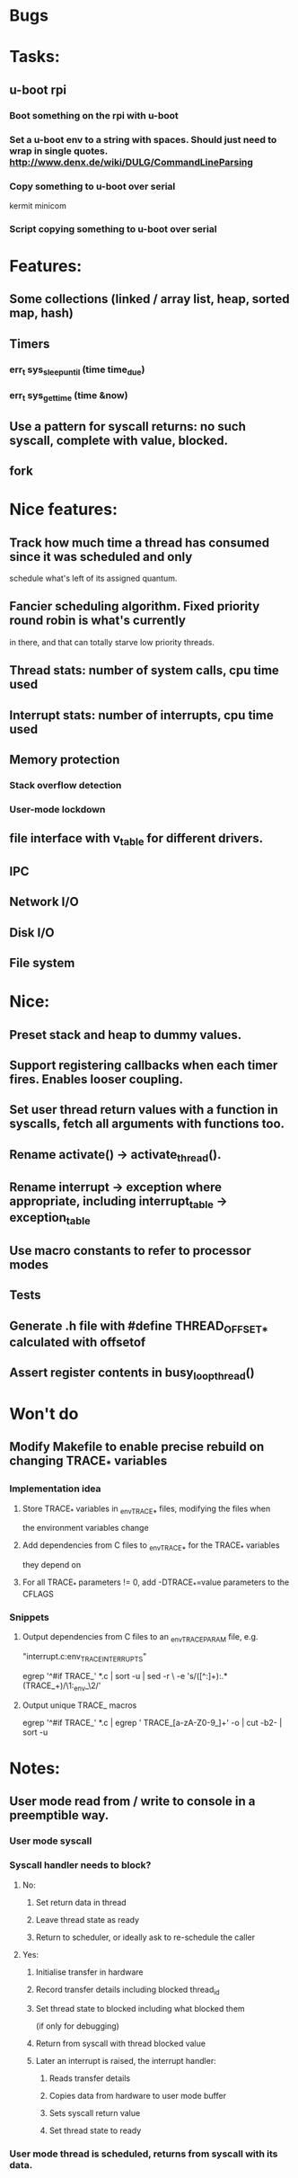 * Bugs

* Tasks:
** u-boot rpi
*** Boot something on the rpi with u-boot
*** Set a u-boot env to a string with spaces. Should just need to wrap in single quotes. http://www.denx.de/wiki/DULG/CommandLineParsing
*** Copy something to u-boot over serial
    kermit
    minicom
*** Script copying something to u-boot over serial

* Features:

** Some collections (linked / array list, heap, sorted map, hash)
** Timers
*** err_t sys_sleep_until (time time_due)
*** err_t sys_get_time (time &now)
** Use a pattern for syscall returns: no such syscall, complete with value, blocked.
** fork

* Nice features:
** Track how much time a thread has consumed since it was scheduled and only
   schedule what's left of its assigned quantum.
** Fancier scheduling algorithm. Fixed priority round robin is what's currently
   in there, and that can totally starve low priority threads.
** Thread stats: number of system calls, cpu time used
** Interrupt stats: number of interrupts, cpu time used
** Memory protection
*** Stack overflow detection
*** User-mode lockdown

** file interface with v_table for different drivers.
** IPC
** Network I/O
** Disk I/O
** File system

* Nice:
** Preset stack and heap to dummy values.
** Support registering callbacks when each timer fires. Enables looser coupling.
** Set user thread return values with a function in syscalls, fetch all arguments with functions too.
** Rename activate() -> activate_thread().
** Rename interrupt -> exception where appropriate, including interrupt_table -> exception_table
** Use macro constants to refer to processor modes
** Tests
** Generate .h file with #define THREAD_OFFSET_* calculated with offsetof
** Assert register contents in busy_loop_thread()

* Won't do
** Modify Makefile to enable precise rebuild on changing TRACE_* variables
*** Implementation idea
**** Store TRACE_* variables in _env_TRACE_* files, modifying the files when
     the environment variables change
**** Add dependencies from C files to _env_TRACE_* for the TRACE_* variables
     they depend on
**** For all TRACE_* parameters != 0, add -DTRACE_*=value parameters to the CFLAGS
*** Snippets
**** Output dependencies from C files to an _env_TRACE_PARAM file, e.g.
     "interrupt.c:env_TRACE_INTERRUPTS"

     egrep '^#if TRACE_' *.c | sort -u | sed -r \
     -e 's/([^:]+):.*(TRACE_\w+)/\1:_env_\2/'
**** Output unique TRACE_ macros
     egrep '^#if TRACE_' *.c | egrep ' TRACE_[a-zA-Z0-9_]+' -o | cut -b2- | sort -u


* Notes:
** User mode read from / write to console in a preemptible way.
*** User mode syscall
*** Syscall handler needs to block?
**** No:
***** Set return data in thread
***** Leave thread state as ready
***** Return to scheduler, or ideally ask to re-schedule the caller
**** Yes:
***** Initialise transfer in hardware
***** Record transfer details including blocked thread_id
***** Set thread state to blocked including what blocked them
      (if only for debugging)
***** Return from syscall with thread blocked value
***** Later an interrupt is raised, the interrupt handler:
****** Reads transfer details
****** Copies data from hardware to user mode buffer
****** Sets syscall return value
****** Set thread state to ready
*** User mode thread is scheduled, returns from syscall with its data.
